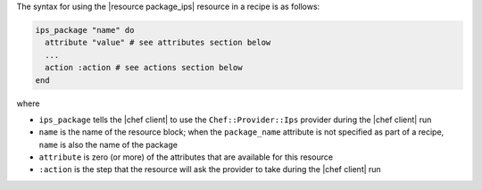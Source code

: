 .. The contents of this file are included in multiple topics.
.. This file should not be changed in a way that hinders its ability to appear in multiple documentation sets.

The syntax for using the |resource package_ips| resource in a recipe is as follows:

.. code-block:: ruby

   ips_package "name" do
     attribute "value" # see attributes section below
     ...
     action :action # see actions section below
   end

where 

* ``ips_package`` tells the |chef client| to use the ``Chef::Provider::Ips`` provider during the |chef client| run
* ``name`` is the name of the resource block; when the ``package_name`` attribute is not specified as part of a recipe, ``name`` is also the name of the package
* ``attribute`` is zero (or more) of the attributes that are available for this resource
* ``:action`` is the step that the resource will ask the provider to take during the |chef client| run
